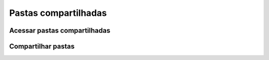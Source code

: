 Pastas compartilhadas
=====================

Acessar pastas compartilhadas
-----------------------------

Compartilhar pastas
-------------------

